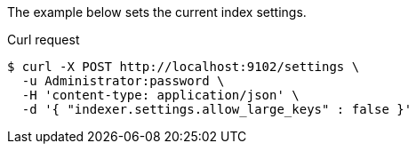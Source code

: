 ====
The example below sets the current index settings.

.Curl request
[source,shell]
----
$ curl -X POST http://localhost:9102/settings \
  -u Administrator:password \
  -H 'content-type: application/json' \
  -d '{ "indexer.settings.allow_large_keys" : false }'
----
====